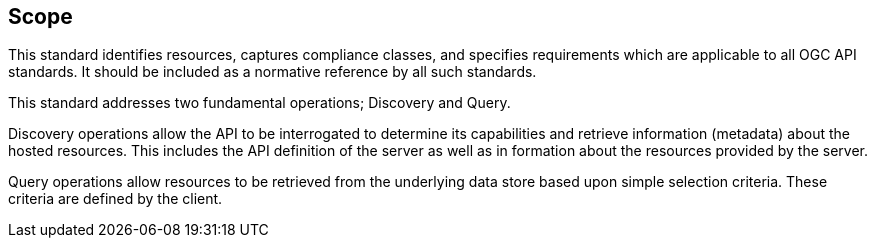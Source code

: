 == Scope

This standard identifies resources, captures compliance classes, and specifies requirements which are applicable to all OGC API standards.  It should be included as a normative reference by all such standards.

This standard addresses two fundamental operations; Discovery and Query.

Discovery operations allow the API to be interrogated to determine its capabilities and retrieve information (metadata) about the hosted resources. This includes the API definition of the server as well as in formation about the resources provided by the server.

Query operations allow resources to be retrieved from the underlying data store based upon simple selection criteria. These criteria are defined by the client.
